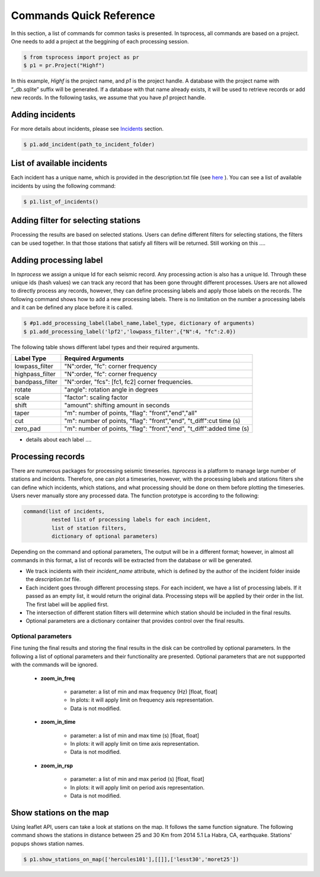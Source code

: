 Commands Quick Reference
========================
In this section, a list of commands for common tasks is presented. In tsprocess, all commands are based on a project. One needs to add a project at the beggining of each processing session. 

.. code-block:: console

    $ from tsprocess import project as pr
    $ p1 = pr.Project("Highf")

In this example, `Highf` is the project name, and `p1` is the project handle. A database with the project name with “_db.sqlite” suffix will be generated. If a database with that name already exists, it will be used to retrieve records or add new records. In the following tasks, we assume that you have `p1` project handle. 


Adding incidents
----------------
For more details about incidents, please see `Incidents <incidents.rst>`_ section. 

.. code-block:: console

    $ p1.add_incident(path_to_incident_folder)

List of available incidents
---------------------------
Each incident has a unique name, which is provided in the description.txt file (see `here <incidents.rst>`_ ). You can see a list of available incidents by using the following command:

.. code-block:: console

    $ p1.list_of_incidents()

Adding filter for selecting stations
------------------------------------
Processing the results are based on selected stations. Users can define different filters for selecting stations, the filters can be used together. In that those stations that satisfy all filters will be returned. Still working on this .... 


Adding processing label
-----------------------
In *tsprocess* we assign a unique Id for each seismic record. Any processing action is also has a unique Id. Through these unique ids (hash values) we can track any record that has been gone throught different processes. Users are not allowed to directly process any records, however, they can define processing labels and apply those labels on the records. The following command shows how to add a new processing labels. There is no limitation on the number a processing labels and it can be defined any place before it is called. 

.. code-block:: console

    $ #p1.add_processing_label(label_name,label_type, dictionary of arguments)
    $ p1.add_processing_label('lpf2','lowpass_filter',{"N":4, "fc":2.0})
  
The following table shows different label types and their required arguments. 

=================  ======================================================================  
   Label Type      Required Arguments                   
=================  ======================================================================  
 lowpass_filter     "N":order, "fc": corner frequency    
 highpass_filter    "N":order, "fc": corner frequency    
 bandpass_filter    "N":order, "fcs": [fc1, fc2] corner frequencies.
 rotate             "angle": rotation angle in degrees
 scale              "factor": scaling factor
 shift              "amount": shifting amount in seconds
 taper              "m": number of points, "flag": "front","end","all" 
 cut                "m": number of points, "flag": "front","end", "t_diff":cut time (s)
 zero_pad           "m": number of points, "flag": "front","end", "t_diff":added time (s)  
=================  ======================================================================

- details about each label ....


Processing records
------------------
There are numerous packages for processing seismic timeseries. *tsprocess* is a platform to manage large number of stations and incidents. Therefore, one can plot a timeseries, however, with the processing labels and stations filters she can define which incidents, which stations, and what processing should be done on them before plotting the timeseries. Users never manually store any processed data. The function prototype is according to the following:

.. code-block:: console

     command(list of incidents,
              nested list of processing labels for each incident,
              list of station filters,
              dictionary of optional parameters)

Depending on the command and optional parameters, The output will be in a different format; however, in almost all commands in this format, a list of records will be extracted from the database or will be generated. 

- We track incidents with their *incident_name* attribute, which is defined by the author of the incident folder inside the *description.txt* file. 
- Each incident goes through different processing steps. For each incident, we have a list of processing labels. If it passed as an empty list, it would return the original data. Processing steps will be applied by their order in the list. The first label will be applied first.
- The intersection of different station filters will determine which station should be included in the final results. 
- Optional parameters are a dictionary container that provides control over the final results.

Optional parameters
*******************

Fine tuning the final results and storing the final results in the disk can be controlled by optional parameters. In the following a list of optional parameters and their functionality are presented. Optional parameters that are not suppported with the commands will be ignored. 

    - **zoom_in_freq**

        + parameter: a list of min and max frequency (Hz) [float, float]
        + In plots: it will apply limit on frequency axis representation. 
        + Data is not modified.

    - **zoom_in_time** 

        + parameter: a list of min and max time (s) [float, float]
        + In plots: it will apply limit on time axis representation. 
        + Data is not modified.

    - **zoom_in_rsp** 

        + parameter: a list of min and max period (s) [float, float]
        + In plots: it will apply limit on period axis representation. 
        + Data is not modified.
        







Show stations on the map
------------------------
Using leaflet API, users can take a look at stations on the map. It follows the same function signature. The following command shows the stations in distance between 25 and 30 Km from 2014 5.1 La Habra, CA, earthquake. Stations' popups shows station names.   

.. code-block:: console

    $ p1.show_stations_on_map(['hercules101'],[[]],['lesst30','moret25'])


.. image:: images/png/quick_ref_leaflet.png
   :alt: leaflet image of stations
   :width: 600px
   :align: center 

